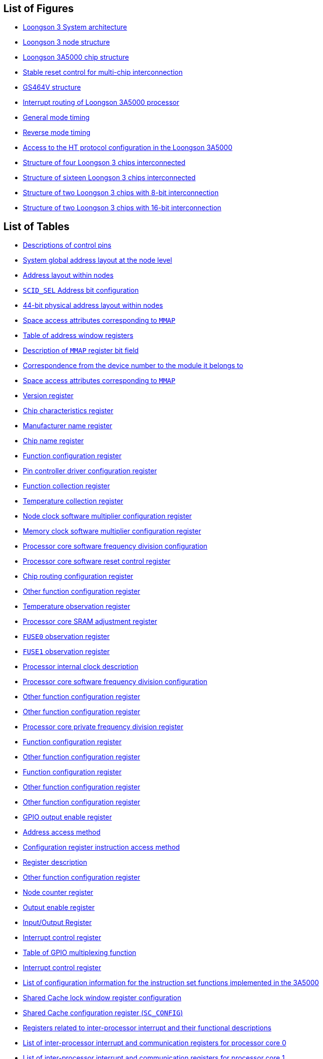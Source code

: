 == List of Figures

* <<system-architecture-of-loongson-3,Loongson 3 System architecture>>
* <<loongson-3-node-structure,Loongson 3 node structure>>
* <<loongson-3a5000-chip-structure,Loongson 3A5000 chip structure>>
* <<stable-reset-control-for-multi-chip-interconnection,Stable reset control for multi-chip interconnection>>
* <<gs464v-structure,GS464V structure>>
* <<interrupt-routing-of-loongson-3a5000-processor,Interrupt routing of Loongson 3A5000 processor>>
* <<general-mode-timing,General mode timing>>
* <<reverse-mode-timing,Reverse mode timing>>
* <<access-to-the-ht-protocol-configuration-in-the-loongson-3a5000,Access to the HT protocol configuration in the Loongson 3A5000>>
* <<structure-of-four-loongson-3-chips-interconnected,Structure of four Loongson 3 chips interconnected>>
* <<structure-of-sixteen-loongson-3-chips-interconnected,Structure of sixteen Loongson 3 chips interconnected>>
* <<structure-of-two-loongson-3-chips-with-8-bit-interconnection,Structure of two Loongson 3 chips with 8-bit interconnection>>
* <<structure-of-two-loongson-3-chips-with-16-bit-interconnection,Structure of two Loongson 3 chips with 16-bit interconnection>>

== List of Tables

* <<descriptions-of-control-pins,Descriptions of control pins>>
* <<system-global-address-layout-at-the-node-level,System global address layout at the node level>>
* <<address-distribution-within-nodes,Address layout within nodes>>
* <<scid-sel-address-bit-configuration,`SCID_SEL` Address bit configuration>>
* <<table-44-bit-physical-address-layout-within-nodes,44-bit physical address layout within nodes>>
* <<space-access-attributes-corresponding-to-mmap-1,Space access attributes corresponding to `MMAP`>>
* <<table-of-address-window-registers,Table of address window registers>>
* <<description-of-mmap-register-bit-field,Description of `MMAP` register bit field>>
* <<correspondence-from-the-device-number-to-the-module-it-belongs-to,Correspondence from the device number to the module it belongs to>>
* <<space-access-attributes-corresponding-to-mmap-2,Space access attributes corresponding to `MMAP`>>
* <<table-version-register,Version register>>
* <<table-chip-characteristics-register,Chip characteristics register>>
* <<table-manufacturer-name-register,Manufacturer name register>>
* <<table-chip-name-register,Chip name register>>
* <<function-configuration-register-1,Function configuration register>>
* <<table-pin-controller-driver-configuration-register,Pin controller driver configuration register>>
* <<table-function-collection-register,Function collection register>>
* <<table-temperature-collection-register,Temperature collection register>>
* <<node-clock-software-multiplier-configuration-register,Node clock software multiplier configuration register>>
* <<memory-clock-software-multiplier-configuration-register,Memory clock software multiplier configuration register>>
* <<processor-core-software-frequency-division-configuration-register-1,Processor core software frequency division configuration>>
* <<processor-core-software-reset-control-register,Processor core software reset control register>>
* <<chip-routing-configuration-register,Chip routing configuration register>>
* <<other-function-configuration-register-1,Other function configuration register>>
* <<temperature-observation-register,Temperature observation register>>
* <<processor-core-sram-adjustment-register,Processor core SRAM adjustment register>>
* <<table-fuse0-observation-register,`FUSE0` observation register>>
* <<table-fuse1-observation-register,`FUSE1` observation register>>
* <<processor-internal-clock-description,Processor internal clock description>>
* <<processor-core-software-frequency-division-configuration-register-2,Processor core software frequency division configuration>>
* <<other-function-configuration-register-2,Other function configuration register>>
* <<other-function-configuration-register-3,Other function configuration register>>
* <<processor-core-private-frequency-division-register,Processor core private frequency division register>>
* <<function-configuration-register-2,Function configuration register>>
* <<other-function-configuration-register-4,Other function configuration register>>
* <<function-configuration-register-3,Function configuration register>>
* <<other-function-configuration-register-5,Other function configuration register>>
* <<other-function-configuration-register-6,Other function configuration register>>
* <<gpio-output-enable-register,GPIO output enable register>>
* <<address-access-method,Address access method>>
* <<configuration-register-instruction-access-method,Configuration register instruction access method>>
* <<register-description,Register description>>
* <<other-function-configuration-register-7,Other function configuration register>>
* <<node-counter-register,Node counter register>>
* <<table-output-enable-register,Output enable register>>
* <<table-input-output-register,Input/Output Register>>
* <<interrupt-control-register-1,Interrupt control register>>
* <<table-of-gpio-multiplexing-function,Table of GPIO multiplexing function>>
* <<table-interrupt-control-register-2,Interrupt control register>>
* <<list-of-configuration-information-for-the-instruction-set-functions-implemented-in-the-3a5000,List of configuration information for the instruction set functions implemented in the 3A5000>>
* <<shared-cache-lock-window-register-configuration,Shared Cache lock window register configuration>>
* <<shared-cache-configuration-register,Shared Cache configuration register (`SC_CONFIG`)>>
* <<registers-related-to-inter-processor-interrupt-and-their-functional-descriptions,Registers related to inter-processor interrupt and their functional descriptions>>
* <<list-of-inter-processor-interrupt-and-communication-registers-for-processor-core-0,List of inter-processor interrupt and communication registers for processor core 0>>
* <<list-of-inter-processor-interrupt-and-communication-registers-for-processor-core-1,List of inter-processor interrupt and communication registers for processor core 1>>
* <<list-of-inter-processor-interrupt-and-communication-registers-for-processor-core-2,List of inter-processor interrupt and communication registers for processor core 2>>
* <<list-of-inter-processor-interrupt-and-communication-registers-for-processor-core-3,List of inter-processor interrupt and communication registers for processor core 3>>
* <<list-of-inter-processor-interrupt-and-communication-registers-for-the-current-processor-core,List of inter-processor interrupt and communication registers for the current processor core>>
* <<processor-core-inter-processor-communication-registers-1,Processor core inter-processor communication registers>>
* <<processor-core-inter-processor-communication-registers-2,Processor core inter-processor communication registers>>
* <<table-interrupt-control-register,Interrupt control register>>
* <<io-control-register-address,I/O control register address>>
* <<description-of-the-interrupt-routing-register,Description of the interrupt routing register>>
* <<interrupt-routing-register-address-1,Interrupt routing register address>>
* <<processor-core-private-interrupt-status-register,Processor core private interrupt status register>>
* <<other-function-configuration-register-8,Other function configuration register>>
* <<extended-io-interrupt-enable-register,Extended I/O interrupt enable register>>
* <<extended-io-interrupt-auto-rotation-enable-register,Extended I/O interrupt auto-rotation enable register>>
* <<extended-io-interrupt-interrupt-status-register,Extended I/O interrupt interrupt status register>>
* <<extended-io-interrupt-status-register-for-each-processor-core,Extended I/O interrupt status register for each processor core>>
* <<description-of-the-interrupt-pin-routing-register,Description of the interrupt pin routing register>>
* <<interrupt-routing-register-address-2,Interrupt routing register address>>
* <<description-of-the-interrupt-destination-processor-core-routing-register,Description of the interrupt destination processor core routing register>>
* <<interrupt-destination-processor-core-routing-register-address,Interrupt destination processor core routing register address>>
* <<interrupt-destination-node-mapping-method-configuration,Interrupt destination node mapping method configuration>>
* <<extended-io-interrupt-status-register-for-the-current-processor-core,Extended I/O interrupt status register for the current processor core>>
* <<extended-io-interrupt-trigger-register-1,Extended I/O interrupt trigger register>>
* <<description-of-temperature-collection-register,Description of temperature collection register>>
* <<extended-io-interrupt-trigger-register-2,Extended I/O interrupt trigger register>>
* <<description-of-high-low-temperature-interrupt-register,Description of high/low temperature interrupt register>>
* <<description-of-high-temperature-underclock-control-register-2,Description of high-temperature underclock control register>>
* <<description-of-temperature-status-detection-and-control,Description of temperature status detection and control register>>
* <<description-of-temperature-sensor-configuration-register,Description of temperature sensor configuration register>>
* <<description-of-temperature-sensor-data-register,Description of temperature sensor data register>>
* <<software-visible-parameter-list-of-the-memory-controller,Software-visible parameter list of the memory controller>>
* <<memory-controller-0-error-status-observation-register,Memory controller 0 error status observation register>>
* <<memory-controller-1-error-status-observation-register,Memory controller 1 error status observation register>>
* <<pin-signals-related-to-hypertransport-bus,Pin signals related to HyperTransport bus>>
* <<commands-that-can-be-received-by-the-hypertransport-receiver,Commands that can be received by the HyperTransport receiver>>
* <<commands-that-will-be-transported-in-both-modes,Commands that will be transported in both modes>>
* <<default-address-window-layout-of-the-4-HyperTransport-interfaces,Default address window layout of the 4 HyperTransport interfaces>>
* <<address-window-distribution-inside-the-hypertransport-interface-of-the-loongson-3-processor,Address window distribution inside the HyperTransport interface of the Loongson 3 processor>>
* <<address-window-provided-in-the-hypertransport-interface-of-the-loongson-3a5000-processor,Address window provided in the HyperTransport interface of the Loongson 3A5000 processor>>
* <<software-visible-registers-in-the-ht-controller,Software visible registers in the HT controller>>
* <<table-bridge-control-register,Bridge control register>>
* <<definition-of-command-capabilities-pointer-capability-id-registers,Definition of command, capabilities pointer, capability ID registers>>
* <<definition-of-link-config-link-control-registers,Definition of link config, link control registers>>
* <<definition-of-revision-id-link-freq-link-error-link-freq-cap-registers,Definition of revision id, link freq, link error, link freq capregisters>>
* <<definition-of-feature-capability-registers,Definition of feature registers>>
* <<table-error-retry-control-register,Error Retry Control Register>>
* <<table-retry-count-register,Retry Count Register>>
* <<table-revision-id-register,Revision ID Register>>
* <<table-interrupt-capability-register,Interrupt capability register>>
* <<interrupt-dataport-register,Interrupt dataport register>>
* <<interrupt-intrlnfo-register-1,Interrupt intrlnfo register 1>>
* <<interrupt-intrlnfo-register-2,Interrupt intrlnfo register 2>>
* <<interrupt-vectors-mapping,Interrupt vectors mapping>>
* <<ht-bus-interrupt-vector-register-definition-1,HT bus interrupt vector register definition 1>>
* <<ht-bus-interrupt-vector-register-definition-2,HT bus interrupt vector register definition 2>>
* <<ht-bus-interrupt-vector-register-definition-3,HT bus interrupt vector register definition 3>>
* <<ht-bus-interrupt-vector-register-definition-4,HT bus interrupt vector register definition 4>>
* <<ht-bus-interrupt-vector-register-definition-5,HT bus interrupt vector register definition 5>>
* <<ht-bus-interrupt-vector-register-definition-6,HT bus interrupt vector register definition 6>>
* <<ht-bus-interrupt-vector-register-definition-7,HT bus interrupt vector register definition 7>>
* <<ht-bus-interrupt-vector-register-definition-8,HT bus interrupt vector register definition 8>>
* <<HT-bus-interrupt-enable-register-definition-1,HT bus interrupt enable register definition 1>>
* <<HT-bus-interrupt-enable-register-definition-2,HT bus interrupt enable register definition 2>>
* <<HT-bus-interrupt-enable-register-definition-3,HT bus interrupt enable register definition 3>>
* <<HT-bus-interrupt-enable-register-definition-4,HT bus interrupt enable register definition 4>>
* <<HT-bus-interrupt-enable-register-definition-5,HT bus interrupt enable register definition 5>>
* <<HT-bus-interrupt-enable-register-definition-6,HT bus interrupt enable register definition 6>>
* <<HT-bus-interrupt-enable-register-definition-7,HT bus interrupt enable register definition 7>>
* <<HT-bus-interrupt-enable-register-definition-8,HT bus interrupt enable register definition 8>>
* <<table-link-train-register,Link Train Register>>
* <<definition-of-bus-receive-address-window-0-enable-register,Definition of busreceive address window 0 enable (external access) register>>
* <<definition-of-ht-bus-receive-address-window-0-base-address-register,Definition of HT bus receive address window 0 base address (external access) register>>
* <<definition-of-ht-bus-receive-address-window-1-enable-register,Definition of HT bus receive address window 1 enable (external access) register>>
* <<definition-of-bus-receive-address-window-1-base-address-register,Definition of bus receive address window 1 base address (external access) register>>
* <<definition-of-bus-receive-address-window-2-enable-register,Definition of bus receive address window 2 enable (external access) register>>
* <<definition-of-ht-bus-receive-address-window-2-base-address-register,Definition of HT bus receive address window 2 base address (external Access) register>>
* <<definition-of-ht-bus-receive-address-window-3-enable-register,Definition of HT bus receive address window 3 enable (external access) register>>
* <<definition-of-ht-bus-receive-address-window-3-base-address-register,Definition of HT bus receive address window 3 base address (external access) register>>
* <<definition-of-ht-bus-receive-address-window-4-enable-register,Definition of HT bus receive address window 4 enable (external access) register>>
* <<definition-of-ht-bus-receive-address-window-4-base-address-register,Definition of HT bus receive address window 4 base address (external access) register>>
* <<definition-of-configuration-space-extended-address-translation-register,Definition of configuration space extended address translation register>>
* <<definition-of-extended-address-translation-register,Definition of extended address translation register>>
* <<ht-bus-post-address-window-0-enable,HT bus POST address window 0 enable (internal access)>>
* <<ht-bus-post-address-window-0-base-address,HT bus POST address window 0 base address (internal access)>>
* <<ht-bus-post-address-window-1-enable,HT bus POST address window 1 enable (internal access)>>
* <<ht-bus-post-address-window-1-base-address,HT bus POST address window 1 base address (internal access)>>
* <<ht-bus-prefetchable-address-window-0-enable,HT bus prefetchable address window 0 enable (internal access)>>
* <<ht-bus-prefetchable-address-window-0-base-address,HT bus prefetchable address window 0 base address (internal access)>>
* <<ht-bus-prefetchable-address-window-1-enable,HT bus prefetchable address window 1 enable (internal access)>>
* <<HT-bus-prefetchable-address-window-1-base-address,HT bus prefetchable address window 1 base address (internal access)>>
* <<ht-bus-uncache-address-window-0-enable,HT bus uncache address window 0 enable (internal access)>>
* <<ht-bus-uncache-address-window-0-base-address,HT bus uncache address window 0 base address (internal access)>>
* <<ht-bus-uncache-address-window-1-enable,HT bus uncache address window 1 enable (internal access)>>
* <<ht-bus-uncache-address-window-1-base-address,HT bus uncache address window 1 base address (internal access)>>
* <<ht-bus-uncache-address-window-2-enable,HT bus uncache address window 2 enable (internal access)>>
* <<ht-bus-uncache-address-window-2-base-address,HT Bus uncache Address Window 2 Base Address (Internal Access)>>
* <<ht-bus-uncache-address-window-3-enable,HT bus uncache address window 3 enable (internal access)>>
* <<ht-bus-uncache-address-window-3-base-address,HT Bus uncache address window 3 base address (internal access)>>
* <<definition-of-ht-bus-p2p-address-window-0-enable-register,Definition of HT bus P2P address window 0 enable (external access) register>>
* <<definition-of-ht-bus-p2p-address-window-0-base-address-register,Definition of HT bus P2P address window 0 base address (external access) register>>
* <<definition-of-ht-bus-p2p-address-window-1-enable-register,Definition of HT bus P2P address window 1 enable (external access) register>>
* <<definition-of-ht-bus-p2p-address-window-1-base-address-register,Definition of HT bus P2P address window 1 base address (external access) register>>
* <<definition-of-controller-parameter-configuration-register-0,Definition of controller parameter configuration register 0>>
* <<definition-of-controller-parameter-configuration-register-1,Definition of controller parameter configuration register 1>>
* <<table-receive-diagnostic-register,Receive diagnostic register>>
* <<table-phy-status-register,PHY status register>>
* <<table-transport-command-cache-size-register,Transport command Cache size register>>
* <<table-transport-data-cache-size-register,Transport data Cache size register>>
* <<table-transport-cache-debug-register,Transport Cache debug register>>
* <<table-receive-buffer-initialization-configuration-register,Receive buffer initialization configuration register>>
* <<table-training-0-timeout-short-counter-register,Training 0 timeout short counter register>>
* <<table-training-0-timeout-long-counter-register,Training 0 timeout long counter register>>
* <<table-training-1-counter-register,Training 1 counter register>>
* <<table-training-2-counter-register,Training 2 counter register>>
* <<table-training-3-counter-register,Training 3 counter register>>
* <<table-software-frequency-configuration-register,Software frequency configuration register>>
* <<table-phy-impedance-matching-control-register,PHY impedance matching control register>>
* <<table-phy-configuration-register,PHY configuration register>>
* <<table-link-initialization-debug-register,Link initialization debug register>>
* <<ldt-debug-register-1,LDT debug register 1>>
* <<ldt-debug-register-2,LDT debug register 2>>
* <<ldt-debug-register-3,LDT debug register 3>>
* <<ldt-debug-register-4,LDT debug register 4>>
* <<ldt-debug-register-5,LDT debug register 5>>
* <<ldt-debug-register-6,LDT debug register 6>>
* <<ht-tx-post-id-win0,HT TX POST ID WIN0>>
* <<ht-tx-post-id-win1,HT TX POST ID WIN1>>
* <<ht-tx-post-id-win2,HT TX POST ID WIN2>>
* <<ht-tx-post-id-win3,HT TX POST ID WIN3>>
* <<ht-rx-int-trans-lo-2,HT RX INT TRANS Lo>>
* <<ht-rx-int-trans-hi-2,HT RX INT TRANS Hi>>
* <<table-data-transport-register,Data transport register>>
* <<interrupt-enable-register,Interrupt enable register>>
* <<table-interrupt-identity-register,Interrupt identity register>>
* <<table-of-interrupt-control-function,Table of interrupt control function>>
* <<table-fifo-control-register,FIFO control register>>
* <<table-line-control-register,Line control register>>
* <<table-modem-control-register,MODEM Control Register>>
* <<table-modem-state-register,MODEM state register>>
* <<table-receive-fifo-counter,Receive FIFO counter>>
* <<table-transport-fifo-counter,Transport FIFO counter>>
* <<frequency-division-latchs-1,Frequency division latchs 1>>
* <<frequency-division-latchs-2,Frequency division latchs 2>>
* <<frequency-division-latchs-3,Frequency division latchs 3>>
* <<table-control-register-1,Control register>>
* <<table-state-register-1,State register>>
* <<table-transport-data-register-1,Transport data register>>
* <<table-external-register,External register>>
* <<frequency-division-factor,Frequency division factor>>
* <<table-parameter-control-register,Parameter control register>>
* <<table-chip-select-control-register,Chip select control register>>
* <<table-timing-control-register,Timing control register>>
* <<table-custom-controller-register,Custom controller register>>
* <<table-custom-command-register,Custom command register>>
* <<table-custom-data-register-0,Custom data register 0>>
* <<table-custom-data-register-1,Custom data register 1>>
* <<table-custom-timing-register-0,Custom timing register 0>>
* <<table-custom-timing-register-1,Custom timing register 1>>
* <<table-custom-timing-register-2,Custom timing register 2>>
* <<table-frequency-division-latch-low-order-byte-register,Frequency division latch low-order byte register>>
* <<table-frequency-division-latch-high-order-byte-register,Frequency division latch high-order byte register>>
* <<table-control-register-2,Control register>>
* <<table-transport-data-register-2,Transport data register>>
* <<table-receive-data-register,Receive data register>>
* <<table-command-control-register,Command control register>>
* <<table-state-register-2,State register>>
* <<table-slave-device-controller-register,Slave device controller register>>
* <<ht-rx-int-trans-lo-1,HT RX INT TRANS Lo>>
* <<ht-rx-int-trans-hi-1,HT RX INT TRANS Hi>>
* <<other-function-configuration-register-10,Other function configuration register>>
* <<processor-core-inter-processor-communication-registers-3,Processor core inter-processor communication registers>>
